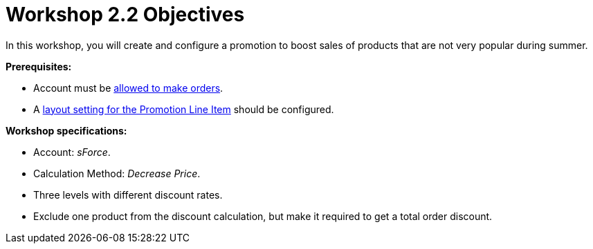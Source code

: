 = Workshop 2.2 Objectives

In this workshop, you will create and configure a promotion to boost
sales of products that are not very popular during summer.



*Prerequisites:*

* Account must be link:admin-guide/workshops/workshop1-0-creating-basic-order/configuring-an-account-1-0[allowed to make
orders].
* A link:admin-guide/workshops/workshop1-0-creating-basic-order/configuring-layout-settings-1-0/promotion-layout-settings-1-0[layout setting for the
Promotion Line Item] should be configured.



*Workshop specifications:*

* Account: _sForce_.
* Calculation Method: _Decrease Price_.
* Three levels with different discount rates.
* Exclude one product from the discount calculation, but make it
required to get a total order discount.
